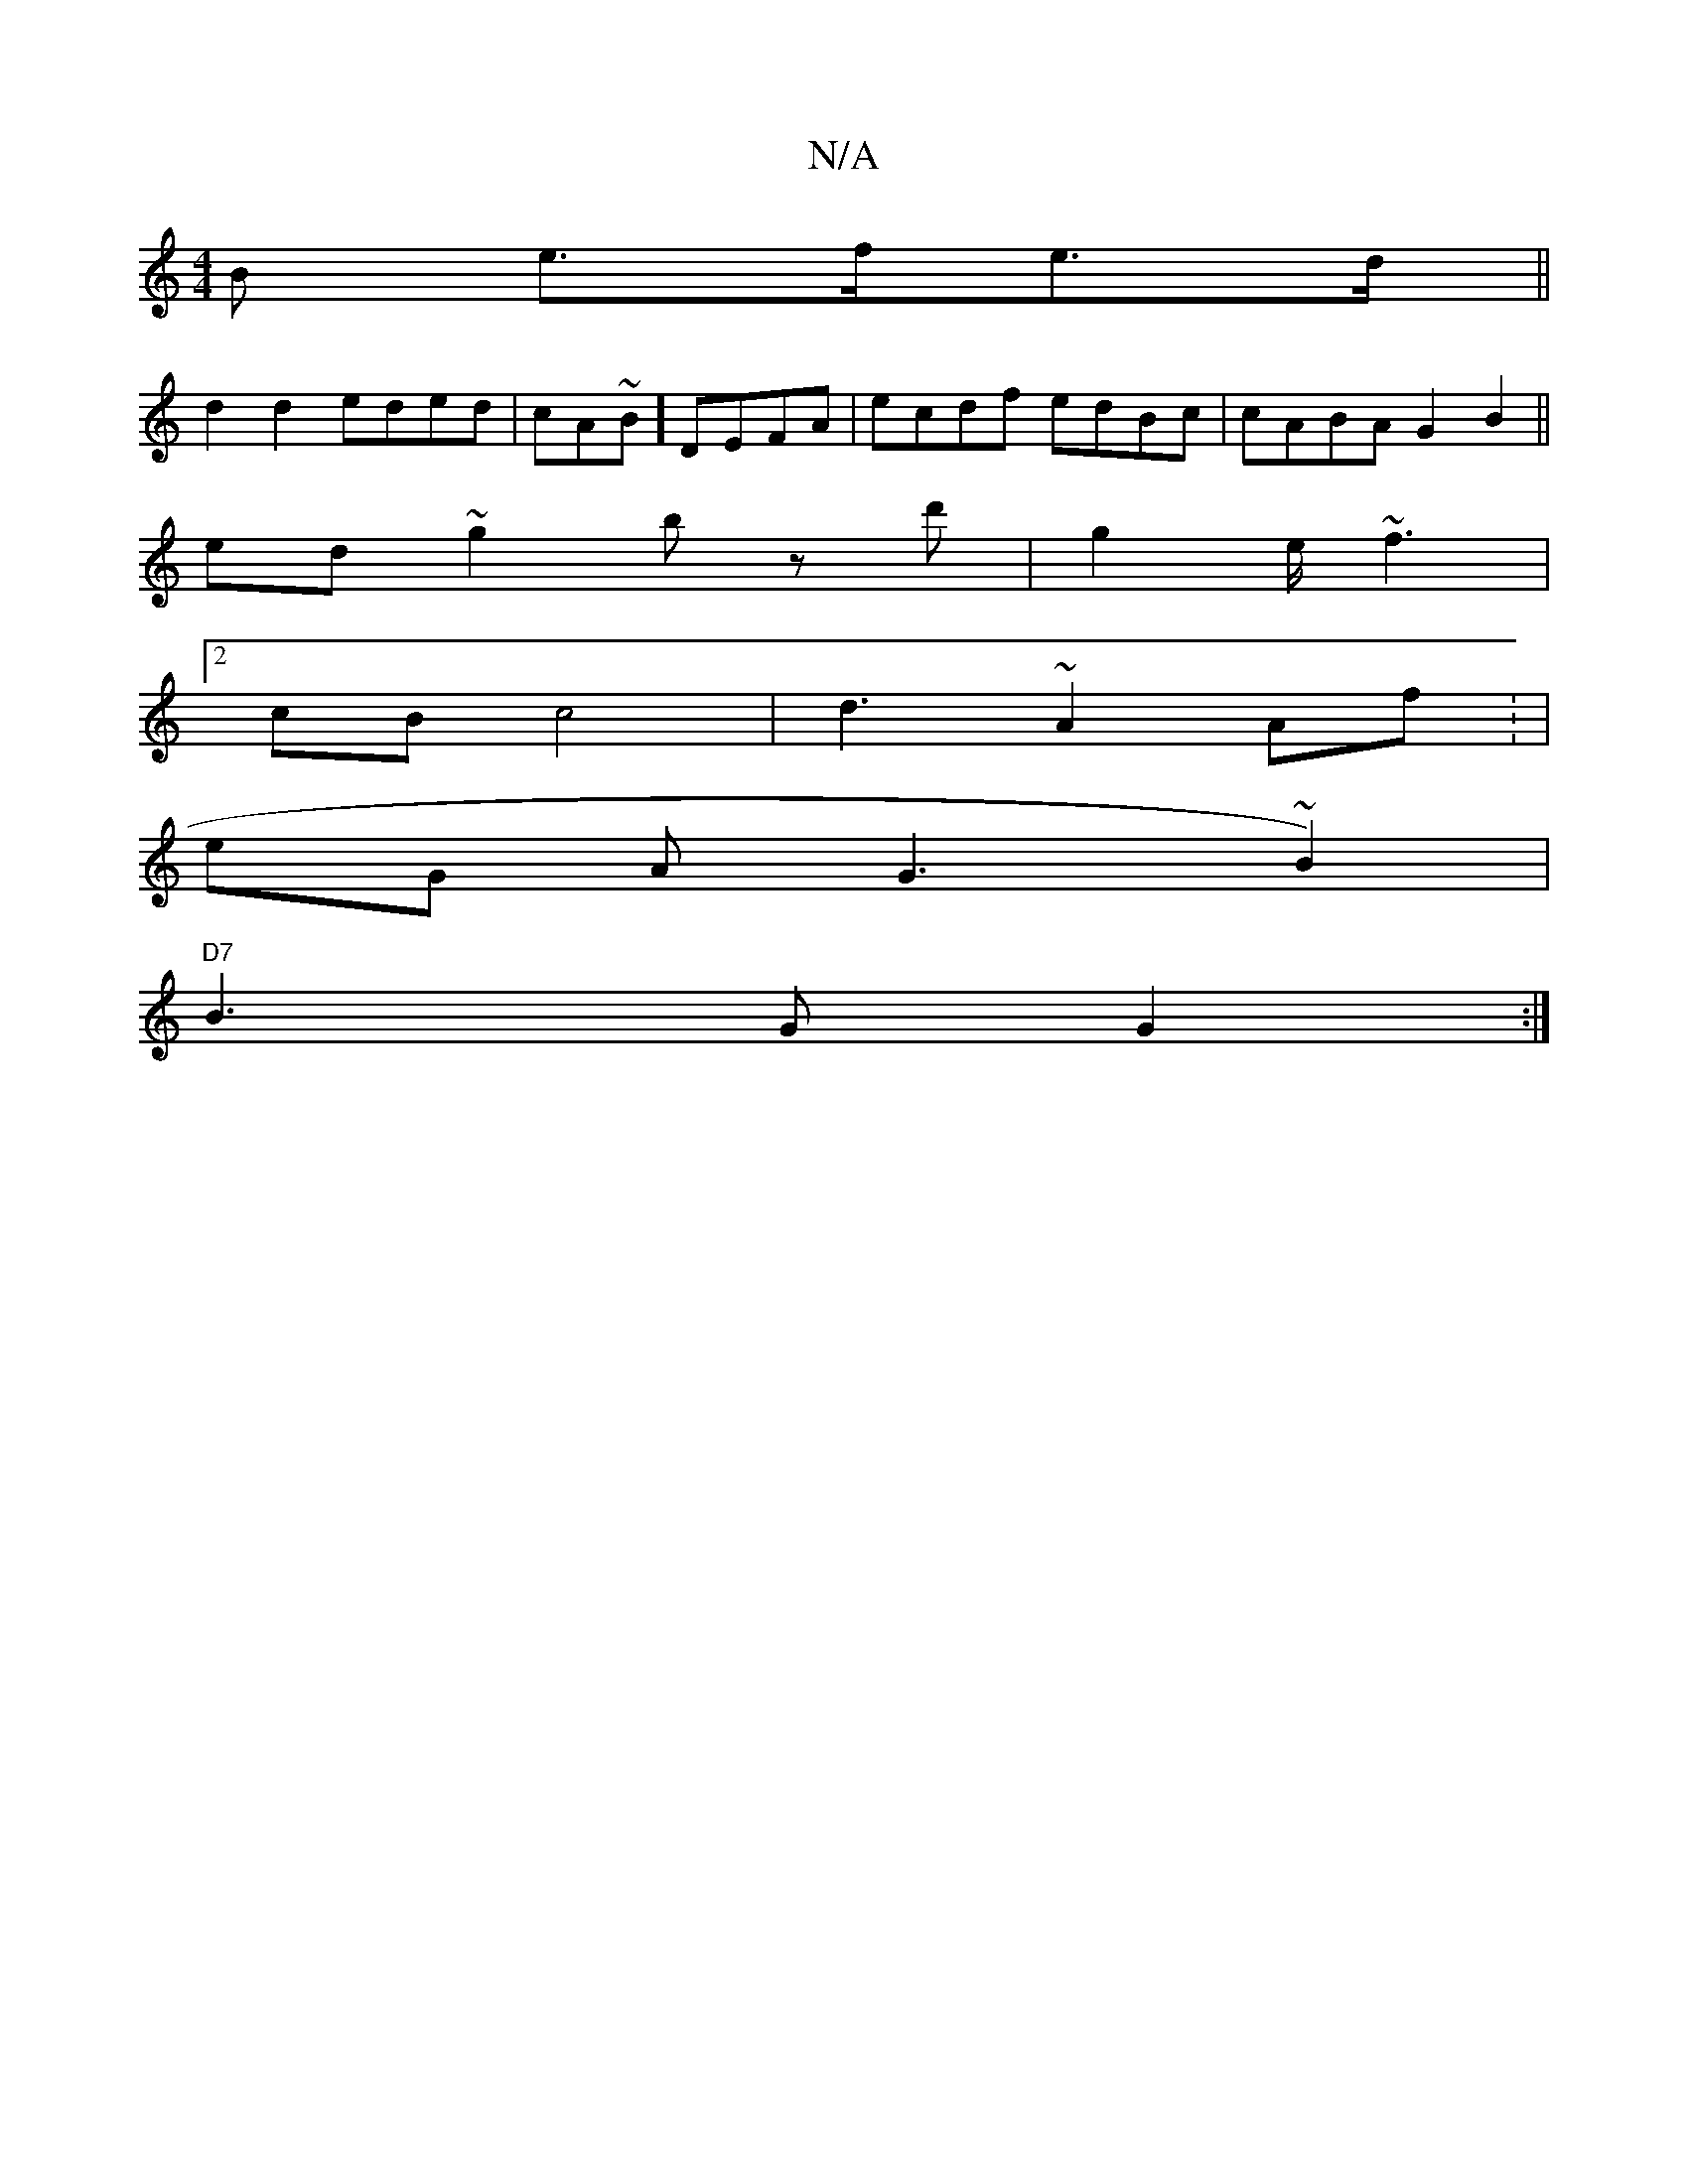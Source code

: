 X:1
T:N/A
M:4/4
R:N/A
K:Cmajor
3B e>fe>d||
d2 d2 eded|cA~B] DEFA | ecdf edBc|cABA G2 B2 ||
ed~g2 bz d'|g2 e<~f2 |
[2 cB c4|d3 ~ A2 Af: |
eG A G3 (3~B2)|
"D7" B3 G G2:|

|: |
|: gfd ede| a3 e2^e|e2 d2 B2df|gd B2 ce | 
~f3 |2gfe fdeb